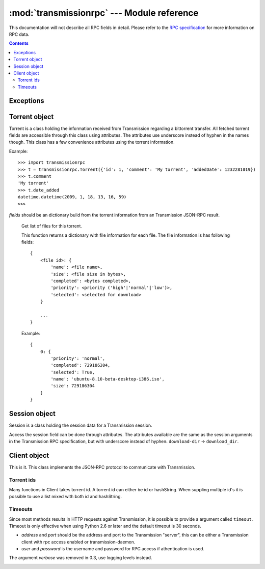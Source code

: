 :mod:`transmissionrpc` --- Module reference
###########################################

.. module:: transmissionrpc
.. moduleauthor:: Erik Svensson <erik.public@gmail.com>

This documentation will not describe all RPC fields in detail. Please refer to
the `RPC specification`_ for more information on RPC data.

.. _RPC specification: http://trac.transmissionbt.com/wiki/rpc

.. contents::
   :depth: 3

Exceptions
==========

.. exception:: TransmissionError

    This exception is raised when there has occured an error related to
    communication with Transmission. It is a subclass of :exc:`Exception`.

    .. attribute:: original

        The original exception.

Torrent object
==============

Torrent is a class holding the information received from Transmission regarding
a bittorrent transfer. All fetched torrent fields are accessible through this
class using attributes. The attributes use underscore instead of hyphen in the
names though. This class has a few convenience attributes using the torrent
information.

Example:
::

    >>> import transmissionrpc
    >>> t = transmissionrpc.Torrent({'id': 1, 'comment': 'My torrent', 'addedDate': 1232281019})
    >>> t.comment
    'My torrent'
    >>> t.date_added
    datetime.datetime(2009, 1, 18, 13, 16, 59)
    >>>

.. class:: Torrent(fields)

    *fields* should be an dictionary build from the torrent information from an
    Transmission JSON-RPC result.

.. attribute:: Torrent.date_active

    Get the attribute *activityDate* as datetime.datetime.

.. attribute:: Torrent.date_added

    Get the attribute *addedDate* as datetime.datetime.

.. attribute:: Torrent.date_started

    Get the attribute *startDate* as datetime.datetime.

.. attribute:: Torrent.date_done

    Get the attribute *doneDate* as datetime.datetime.

.. attribute:: Torrent.eta

    The attribute *eta* as datetime.timedelta.

.. attribute:: Torrent.progress

    The download progress in percent.

.. attribute:: Torrent.ratio

    The upload/download ratio.

.. attribute:: Torrent.status

    Returns the torrent status. Is either one of 'check pending', 'checking',
    'downloading', 'seeding' or 'stopped'. The first two is related to
    verification.

.. method:: Torrent.files()
.. _transmissionrpc-torrent-files:

    Get list of files for this torrent.

    This function returns a dictionary with file information for each file.
    The file information is has following fields:
    ::

        {
            <file id>: {
                'name': <file name>,
                'size': <file size in bytes>,
                'completed': <bytes completed>,
                'priority': <priority ('high'|'normal'|'low')>,
                'selected': <selected for download>
            }

            ...
        }

    Example:
    ::

        {
            0: {
                'priority': 'normal',
                'completed': 729186304,
                'selected': True,
                'name': 'ubuntu-8.10-beta-desktop-i386.iso',
                'size': 729186304
            }
        }

.. method:: Torrent.format_eta()

    Returns the attribute *eta* formatted as a string.

    * If eta is -1 the result is 'not available'
    * If eta is -2 the result is 'unknown'
    * Otherwise eta is formatted as <days> <hours>:<minutes>:<seconds>.

.. method:: Torrent.update(other)

    Updates the Torrent object with data from *other*.

    *other* should be a Torrent object or torrent information from an
    Transmission JSON-RPC result.

Session object
==============

Session is a class holding the session data for a Transmission session.

Access the session field can be done through attributes.
The attributes available are the same as the session arguments in the
Transmission RPC specification, but with underscore instead of hyphen.
``download-dir`` -> ``download_dir``.

.. class:: Session(fields = {})

    *fields* should be an dictionary build from session information from an
    Transmission JSON-RPC result.

.. method:: Session.update(other)

    Updates the Session object with data from *other*.

    *other* should be a Session object or session information from an
    Transmission JSON-RPC result.

Client object
=============

This is it. This class implements the JSON-RPC protocol to communicate with Transmission.

Torrent ids
-----------

Many functions in Client takes torrent id. A torrent id can either be id or
hashString. When suppling multiple id's it is possible to use a list mixed
with both id and hashString.

Timeouts
--------

Since most methods results in HTTP requests against Transmission, it is
possible to provide a argument called ``timeout``. Timeout is only effective
when using Python 2.6 or later and the default timeout is 30 seconds.

.. class:: Client(address='localhost', port=9091, user=None, password=None)

    * *address* and *port* should be the address and port to the Transmission
      "server", this can be either a Transmission client with rpc access enabled
      or transmission-daemon.
    * *user* and *password* is the username and password for RPC access
      if athentication is used.
    
    The argument *verbose* was removed in 0.3, use logging levels instead.

.. _transmissionrpc-client-add:
.. method:: Client.add(data, timeout=DEFAULT_TIMEOUT, kwargs**)

    Add torrent to transfers list. Takes a base64 encoded .torrent file in
    *data*. Additional arguments are:

    =================== ==== =============================================================
    Argument            RPC  Description                                                  
    =================== ==== =============================================================
    ``download_dir``    1 -  The directory where the downloaded contents will be saved in.
    ``files_unwanted``  1 -  A list of file id's that shouldn't be downloaded.            
    ``files_wanted``    1 -  A list of file id's that should be downloaded.               
    ``paused``          1 -  If True, does not start the transfer when added.             
    ``peer_limit``      1 -  Maximum number of peers allowed.                             
    ``priority_high``   1 -  A list of file id's that should have high priority.          
    ``priority_low``    1 -  A list of file id's that should have low priority.           
    ``priority_normal`` 1 -  A list of file id's that should have normal priority.        
    =================== ==== =============================================================

.. method:: Client.add_url(torrent_url, kwargs**)

    Add torrent to transfers list. Takes a file path or url to a .torrent file
    in *torrent_url*.

    For information on additional argument see
    :ref:`Client.add <transmissionrpc-client-add>`.

.. method:: Client.add_uri(uri, kwargs**)

    Add torrent to transfers list. Takes a URI to a .torrent file
    in *uri*. Support for file, http and ftp URI schemes are handled by python's
    urllib2. Otherwise the URI is sent to Transmission as is.

    For information on additional argument see
    :ref:`Client.add <transmissionrpc-client-add>`.

.. method:: Client.remove(ids, delete_data=False, timeout=DEFAULT_TIMEOUT)

    Remove the torrent(s) with the supplied id(s). Local data is removed if
    *delete_data* is True, otherwise not.

.. method:: Client.start(ids, timeout=DEFAULT_TIMEOUT)

    Start the torrent(s) with the supplied id(s).

.. method:: Client.stop(ids, timeout=DEFAULT_TIMEOUT)

    Stop the torrent(s) with the supplied id(s).

.. method:: Client.verify(ids, timeout=DEFAULT_TIMEOUT)

    Verify the torrent(s) with the supplied id(s).
    
.. method:: Client.reannounce(ids, timeout=DEFAULT_TIMEOUT):
    
    Reannounce torrent(s) with provided id(s)

.. method:: Client.info(ids=[], timeout=DEFAULT_TIMEOUT)

    Get information for the torrent(s) with the supplied id(s). If *ids* is
    empty, information for all torrents are fetched. See the RPC specification
    for a full list of information fields.

.. _transmissionrpc-client-get_files:
.. method:: Client.get_files(ids=[], timeout=DEFAULT_TIMEOUT)

    Get list of files for provided torrent id(s). If *ids* is empty,
    information for all torrents are fetched. This function returns a dictonary
    for each requested torrent id holding the information about the files.

    ::

        {
            <torrent id>: {
                <file id>: {
                    'name': <file name>,
                    'size': <file size in bytes>,
                    'completed': <bytes completed>,
                    'priority': <priority ('high'|'normal'|'low')>,
                    'selected': <selected for download>
                }

                ...
            }

            ...
        }

    Example:
    ::

        {
            1: {
                0: {
                    'name': 'ubuntu-8.10-beta-desktop-i386.iso',
                    'size': 729186304,
                    'completed': 729186304,
                    'priority': 'normal',
                    'selected': True
                }
            }
        }

.. _transmissionrpc-client-set_files:
.. method:: Client.set_files(items, timeout=DEFAULT_TIMEOUT)

    Set file properties. Takes a dictonary with similar contents as the result
    of :ref:`Client.get_files <transmissionrpc-client-get_files>`.

    ::

        {
            <torrent id>: {
                <file id>: {
                    'priority': <priority ('high'|'normal'|'low')>,
                    'selected': <selected for download>
                }

                ...
            }

            ...
        }

    Example:
    ::

        items = {
            1: {
                0: {
                    'priority': 'normal',
                    'selected': True,
                }
                1: {
                    'priority': 'low',
                    'selected': True,
                }
            }
            2: {
                0: {
                    'priority': 'high',
                    'selected': False,
                }
                1: {
                    'priority': 'low',
                    'selected': True,
                }
            }
        }
        client.set_files(items)

.. method:: Client.list(timeout=DEFAULT_TIMEOUT)

    list all torrents, fetching ``id``, ``hashString``, ``name``
    , ``sizeWhenDone``, ``leftUntilDone``, ``eta``, ``status``, ``rateUpload``
    , ``rateDownload``, ``uploadedEver``, ``downloadedEver`` for each torrent.

.. method:: Client.change(ids, timeout=DEFAULT_TIMEOUT, kwargs**)

    Change torrent parameters for the torrent(s) with the supplied id's. The
    parameters are:

    ============================ ===== =============== =====================================================================================
    Argument                     RPC   Replaced by     Description                                                                          
    ============================ ===== =============== =====================================================================================
    ``bandwidthPriority``        5 -                   Priority for this transfer.                                                          
    ``downloadLimit``            5 -                   Set the speed limit for download in Kib/s.                                           
    ``downloadLimited``          5 -                   Enable download speed limiter.                                                       
    ``files_unwanted``           1 -                   A list of file id's that shouldn't be downloaded.                                    
    ``files_wanted``             1 -                   A list of file id's that should be downloaded.                                       
    ``honorsSessionLimits``      5 -                   Enables or disables the transfer to honour the upload limit set in the session.      
    ``ids``                      1 -                   Local download location.                                                             
    ``peer_limit``               1 -                   The peer limit for the torrents.                                                     
    ``priority_high``            1 -                   A list of file id's that should have high priority.                                  
    ``priority_low``             1 -                   A list of file id's that should have normal priority.                                
    ``priority_normal``          1 -                   A list of file id's that should have low priority.                                   
    ``seedRatioLimit``           5 -                   Seeding ratio.                                                                       
    ``seedRatioMode``            5 -                   Which ratio to use. 0 = Use session limit, 1 = Use transfer limit, 2 = Disable limit.
    ``speed_limit_down``         1 - 5 downloadLimit   Set the speed limit for download in Kib/s.                                           
    ``speed_limit_down_enabled`` 1 - 5 downloadLimited Enable download speed limiter.                                                       
    ``speed_limit_up``           1 - 5 uploadLimit     Set the speed limit for upload in Kib/s.                                             
    ``speed_limit_up_enabled``   1 - 5 uploadLimited   Enable upload speed limiter.                                                         
    ``uploadLimit``              5 -                   Set the speed limit for upload in Kib/s.                                             
    ``uploadLimited``            5 -                   Enable upload speed limiter.                                                         
    ============================ ===== =============== =====================================================================================
    
    .. NOTE::
       transmissionrpc will try to automatically fix argument errors.

.. method:: Client.locate(ids, location, timeout=DEFAULT_TIMEOUT)
    
    Locate the torrent data at ``location``.

.. method:: Client.move(ids, location, timeout=DEFAULT_TIMEOUT)
    
    Move the torrent data to ``location``.

.. method:: Client.blocklist_update(timeout=DEFAULT_TIMEOUT):
    
    Update block list. Returns the size of the block list.

.. method:: Client.port_test(timeout=DEFAULT_TIMEOUT):
    
    Tests to see if your incoming peer port is accessible from the outside
    world.

.. method:: Client.get_session(timeout=DEFAULT_TIMEOUT)

    Get the Session object for the client.

.. method:: Client.set_session(timeout=DEFAULT_TIMEOUT, **kwargs)

    Set session parameters. The parameters are:

    ============================= ===== ================= ==========================================================================================================================
    Argument                      RPC   Replaced by       Description                                                                                                               
    ============================= ===== ================= ==========================================================================================================================
    ``alt_speed_down``            5 -                     Alternate session download speed limit (in Kib/s).                                                                        
    ``alt_speed_enabled``         5 -                     Enables alternate global download speed limiter.                                                                          
    ``alt_speed_time_begin``      5 -                     Time when alternate speeds should be enabled. Minutes after midnight.                                                     
    ``alt_speed_time_day``        5 -                     Enables alternate speeds scheduling these days.                                                                           
    ``alt_speed_time_enabled``    5 -                     Enables alternate speeds scheduling.                                                                                      
    ``alt_speed_time_end``        5 -                     Time when alternate speeds should be disabled. Minutes after midnight.                                                    
    ``alt_speed_up``              5 -                     Alternate session upload speed limit (in Kib/s).                                                                          
    ``blocklist_enabled``         5 -                     Enables the block list                                                                                                    
    ``dht_enabled``               6 -                     Enables DHT.                                                                                                              
    ``download_dir``              1 -                     Set the session download directory.                                                                                       
    ``encryption``                1 -                     Set the session encryption mode, one of ``required``, ``preferred`` or ``tolerated``.                                     
    ``incomplete_dir``            7 -                     The path to the directory of incomplete transfer data.                                                                    
    ``incomplete_dir_enabled``    7 -                     Enables the incomplete transfer data directory. Otherwise data for incomplete transfers are stored in the download target.
    ``peer_limit``                1 - 5 peer-limit-global Maximum number of peers                                                                                                   
    ``peer_limit_global``         5 -                     Maximum number of peers                                                                                                   
    ``peer_limit_per_torrent``    5 -                     Maximum number of peers per transfer                                                                                      
    ``peer_port``                 5 -                     Peer port.                                                                                                                
    ``peer_port_random_on_start`` 5 -                     Enables randomized peer port on start of Transmission.                                                                    
    ``pex_allowed``               1 - 5 pex-enabled       Allowing PEX in public torrents.                                                                                          
    ``pex_enabled``               5 -                     Allowing PEX in public torrents.                                                                                          
    ``port``                      1 - 5 peer-port         Peer port.                                                                                                                
    ``port_forwarding_enabled``   1 -                     Enables port forwarding.                                                                                                  
    ``seedRatioLimit``            5 -                     Seed ratio limit. 1.0 means 1:1 download and upload ratio.                                                                
    ``seedRatioLimited``          5 -                     Enables seed ration limit.                                                                                                
    ``speed_limit_down``          1 -                     Download speed limit (in Kib/s).                                                                                          
    ``speed_limit_down_enabled``  1 -                     Enables download speed limiting.                                                                                          
    ``speed_limit_up``            1 -                     Upload speed limit (in Kib/s).                                                                                            
    ``speed_limit_up_enabled``    1 -                     Enables upload speed limiting.                                                                                            
    ============================= ===== ================= ==========================================================================================================================
    
    .. NOTE::
       transmissionrpc will try to automatically fix argument errors.

.. method:: Client.session_stats(timeout=DEFAULT_TIMEOUT)

    Returns statistics about the current session in a dictionary.

